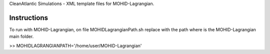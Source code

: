 CleanAtlantic Simulations - XML template files for MOHID-Lagrangian.

Instructions
============

To run with MOHID-Lagrangian, on file MOHIDLagrangianPath.sh replace with the path where is the MOHID-Lagrangian main folder.

>> MOHIDLAGRANGIANPATH='/home/user/MOHID-Lagrangian'
